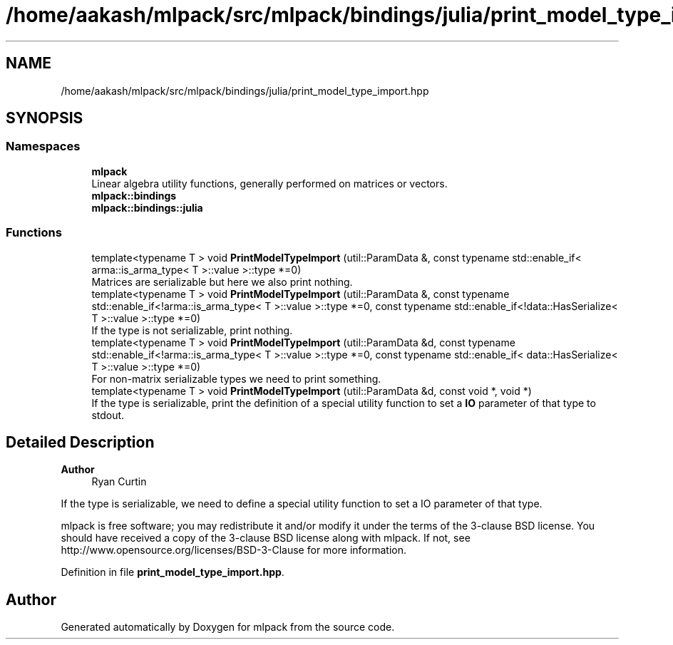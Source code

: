 .TH "/home/aakash/mlpack/src/mlpack/bindings/julia/print_model_type_import.hpp" 3 "Sun Jun 20 2021" "Version 3.4.2" "mlpack" \" -*- nroff -*-
.ad l
.nh
.SH NAME
/home/aakash/mlpack/src/mlpack/bindings/julia/print_model_type_import.hpp
.SH SYNOPSIS
.br
.PP
.SS "Namespaces"

.in +1c
.ti -1c
.RI " \fBmlpack\fP"
.br
.RI "Linear algebra utility functions, generally performed on matrices or vectors\&. "
.ti -1c
.RI " \fBmlpack::bindings\fP"
.br
.ti -1c
.RI " \fBmlpack::bindings::julia\fP"
.br
.in -1c
.SS "Functions"

.in +1c
.ti -1c
.RI "template<typename T > void \fBPrintModelTypeImport\fP (util::ParamData &, const typename std::enable_if< arma::is_arma_type< T >::value >::type *=0)"
.br
.RI "Matrices are serializable but here we also print nothing\&. "
.ti -1c
.RI "template<typename T > void \fBPrintModelTypeImport\fP (util::ParamData &, const typename std::enable_if<!arma::is_arma_type< T >::value >::type *=0, const typename std::enable_if<!data::HasSerialize< T >::value >::type *=0)"
.br
.RI "If the type is not serializable, print nothing\&. "
.ti -1c
.RI "template<typename T > void \fBPrintModelTypeImport\fP (util::ParamData &d, const typename std::enable_if<!arma::is_arma_type< T >::value >::type *=0, const typename std::enable_if< data::HasSerialize< T >::value >::type *=0)"
.br
.RI "For non-matrix serializable types we need to print something\&. "
.ti -1c
.RI "template<typename T > void \fBPrintModelTypeImport\fP (util::ParamData &d, const void *, void *)"
.br
.RI "If the type is serializable, print the definition of a special utility function to set a \fBIO\fP parameter of that type to stdout\&. "
.in -1c
.SH "Detailed Description"
.PP 

.PP
\fBAuthor\fP
.RS 4
Ryan Curtin
.RE
.PP
If the type is serializable, we need to define a special utility function to set a IO parameter of that type\&.
.PP
mlpack is free software; you may redistribute it and/or modify it under the terms of the 3-clause BSD license\&. You should have received a copy of the 3-clause BSD license along with mlpack\&. If not, see http://www.opensource.org/licenses/BSD-3-Clause for more information\&. 
.PP
Definition in file \fBprint_model_type_import\&.hpp\fP\&.
.SH "Author"
.PP 
Generated automatically by Doxygen for mlpack from the source code\&.
